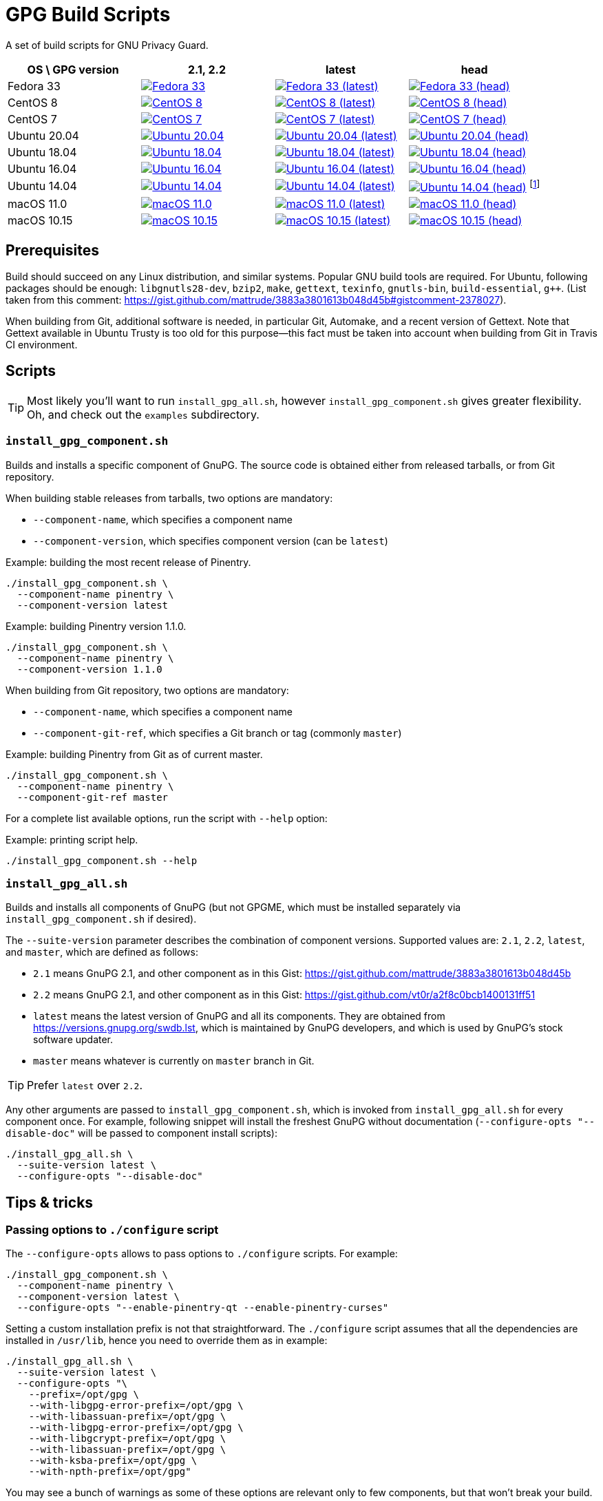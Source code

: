 = GPG Build Scripts

A set of build scripts for GNU Privacy Guard.

[options="header"]
|==========================
|OS \ GPG version |2.1, 2.2  |latest   |head

|Fedora 33
|image:https://github.com/rnpgp/gpg-build-scripts/actions/workflows/fedora-33.yml/badge.svg["Fedora 33", link="https://github.com/rnpgp/gpg-build-scripts/actions/workflows/fedora-33.yml"]
|image:https://github.com/rnpgp/gpg-build-scripts/actions/workflows/fedora-33-latest.yml/badge.svg["Fedora 33 (latest)", link="https://github.com/rnpgp/gpg-build-scripts/actions/workflows/fedora-33-latest.yml"]
|image:https://github.com/rnpgp/gpg-build-scripts/actions/workflows/fedora-33-head.yml/badge.svg["Fedora 33 (head)", link="https://github.com/rnpgp/gpg-build-scripts/actions/workflows/fedora-33-head.yml"]

|CentOS 8
|image:https://github.com/rnpgp/gpg-build-scripts/actions/workflows/centos-8.yml/badge.svg["CentOS 8", link="https://github.com/rnpgp/gpg-build-scripts/actions/workflows/centos-8.yml"]
|image:https://github.com/rnpgp/gpg-build-scripts/actions/workflows/centos-8-latest.yml/badge.svg["CentOS 8 (latest)", link="https://github.com/rnpgp/gpg-build-scripts/actions/workflows/centos-8-latest.yml"]
|image:https://github.com/rnpgp/gpg-build-scripts/actions/workflows/centos-8-head.yml/badge.svg["CentOS 8 (head)", link="https://github.com/rnpgp/gpg-build-scripts/actions/workflows/centos-8-head.yml"]

|CentOS 7
|image:https://github.com/rnpgp/gpg-build-scripts/actions/workflows/centos-7.yml/badge.svg["CentOS 7", link="https://github.com/rnpgp/gpg-build-scripts/actions/workflows/centos-7.yml"]
|image:https://github.com/rnpgp/gpg-build-scripts/actions/workflows/centos-7-latest.yml/badge.svg["CentOS 7 (latest)", link="https://github.com/rnpgp/gpg-build-scripts/actions/workflows/centos-7-latest.yml"]
|image:https://github.com/rnpgp/gpg-build-scripts/actions/workflows/centos-7-head.yml/badge.svg["CentOS 7 (head)", link="https://github.com/rnpgp/gpg-build-scripts/actions/workflows/centos-7-head.yml"]

|Ubuntu 20.04
|image:https://github.com/rnpgp/gpg-build-scripts/actions/workflows/ubuntu-20.04.yml/badge.svg["Ubuntu 20.04", link="https://github.com/rnpgp/gpg-build-scripts/actions/workflows/ubuntu-20.04.yml"]
|image:https://github.com/rnpgp/gpg-build-scripts/actions/workflows/ubuntu-20.04-latest.yml/badge.svg["Ubuntu 20.04 (latest)", link="https://github.com/rnpgp/gpg-build-scripts/actions/workflows/ubuntu-20.04-latest.yml"]
|image:https://github.com/rnpgp/gpg-build-scripts/actions/workflows/ubuntu-20.04-head.yml/badge.svg["Ubuntu 20.04 (head)", link="https://github.com/rnpgp/gpg-build-scripts/actions/workflows/ubuntu-20.04-head.yml"]

|Ubuntu 18.04
|image:https://github.com/rnpgp/gpg-build-scripts/actions/workflows/ubuntu-18.04.yml/badge.svg["Ubuntu 18.04", link="https://github.com/rnpgp/gpg-build-scripts/actions/workflows/ubuntu-18.04.yml"]
|image:https://github.com/rnpgp/gpg-build-scripts/actions/workflows/ubuntu-18.04-latest.yml/badge.svg["Ubuntu 18.04 (latest)", link="https://github.com/rnpgp/gpg-build-scripts/actions/workflows/ubuntu-18.04-latest.yml"]
|image:https://github.com/rnpgp/gpg-build-scripts/actions/workflows/ubuntu-18.04-head.yml/badge.svg["Ubuntu 18.04 (head)", link="https://github.com/rnpgp/gpg-build-scripts/actions/workflows/ubuntu-18.04-head.yml"]

|Ubuntu 16.04
|image:https://github.com/rnpgp/gpg-build-scripts/actions/workflows/ubuntu-16.04.yml/badge.svg["Ubuntu 16.04", link="https://github.com/rnpgp/gpg-build-scripts/actions/workflows/ubuntu-16.04.yml"]
|image:https://github.com/rnpgp/gpg-build-scripts/actions/workflows/ubuntu-16.04-latest.yml/badge.svg["Ubuntu 16.04 (latest)", link="https://github.com/rnpgp/gpg-build-scripts/actions/workflows/ubuntu-16.04-latest.yml"]
|image:https://github.com/rnpgp/gpg-build-scripts/actions/workflows/ubuntu-16.04-head.yml/badge.svg["Ubuntu 16.04 (head)", link="https://github.com/rnpgp/gpg-build-scripts/actions/workflows/ubuntu-16.04-head.yml"]

|Ubuntu 14.04
|image:https://github.com/rnpgp/gpg-build-scripts/actions/workflows/ubuntu-14.04.yml/badge.svg["Ubuntu 14.04", link="https://github.com/rnpgp/gpg-build-scripts/actions/workflows/ubuntu-14.04.yml"]
|image:https://github.com/rnpgp/gpg-build-scripts/actions/workflows/ubuntu-14.04-latest.yml/badge.svg["Ubuntu 14.04 (latest)", link="https://github.com/rnpgp/gpg-build-scripts/actions/workflows/ubuntu-14.04-latest.yml"]
|image:https://github.com/rnpgp/gpg-build-scripts/actions/workflows/ubuntu-14.04-head.yml/badge.svg["Ubuntu 14.04 (head)", link="https://github.com/rnpgp/gpg-build-scripts/actions/workflows/ubuntu-14.04-head.yml"] footnote:[Version of gettext is too old in Ubuntu 14.04.]

|macOS 11.0
|image:https://github.com/rnpgp/gpg-build-scripts/actions/workflows/macos-11.0.yml/badge.svg["macOS 11.0", link="https://github.com/rnpgp/gpg-build-scripts/actions/workflows/macos-11.0.yml"]
|image:https://github.com/rnpgp/gpg-build-scripts/actions/workflows/macos-11.0-latest.yml/badge.svg["macOS 11.0 (latest)", link="https://github.com/rnpgp/gpg-build-scripts/actions/workflows/macos-11.0-latest.yml"]
|image:https://github.com/rnpgp/gpg-build-scripts/actions/workflows/macos-11.0-head.yml/badge.svg["macOS 11.0 (head)", link="https://github.com/rnpgp/gpg-build-scripts/actions/workflows/macos-11.0-head.yml"]

|macOS 10.15
|image:https://github.com/rnpgp/gpg-build-scripts/actions/workflows/macos-10.15.yml/badge.svg["macOS 10.15", link="https://github.com/rnpgp/gpg-build-scripts/actions/workflows/macos-10.15.yml"]
|image:https://github.com/rnpgp/gpg-build-scripts/actions/workflows/macos-10.15-latest.yml/badge.svg["macOS 10.15 (latest)", link="https://github.com/rnpgp/gpg-build-scripts/actions/workflows/macos-10.15-latest.yml"]
|image:https://github.com/rnpgp/gpg-build-scripts/actions/workflows/macos-10.15-head.yml/badge.svg["macOS 10.15 (head)", link="https://github.com/rnpgp/gpg-build-scripts/actions/workflows/macos-10.15-head.yml"]
|==========================


== Prerequisites

Build should succeed on any Linux distribution, and similar systems.  Popular
GNU build tools are required.  For Ubuntu, following packages should be enough:
`libgnutls28-dev`, `bzip2`, `make`, `gettext`, `texinfo`, `gnutls-bin`,
`build-essential`, `g++`.  (List taken from this comment:
https://gist.github.com/mattrude/3883a3801613b048d45b#gistcomment-2378027).

When building from Git, additional software is needed, in particular Git,
Automake, and a recent version of Gettext.  Note that Gettext available in
Ubuntu Trusty is too old for this purpose--this fact must be taken into account
when building from Git in Travis CI environment.

== Scripts

TIP: Most likely you'll want to run `install_gpg_all.sh`, however
`install_gpg_component.sh` gives greater flexibility.  Oh, and check out
the `examples` subdirectory.

=== `install_gpg_component.sh`

Builds and installs a specific component of GnuPG.  The source code is obtained
either from released tarballs, or from Git repository.

When building stable releases from tarballs, two options are mandatory:

* `--component-name`, which specifies a component name
* `--component-version`, which specifies component version (can be `latest`)

.Example: building the most recent release of Pinentry.
[source,bash]
----
./install_gpg_component.sh \
  --component-name pinentry \
  --component-version latest
----

.Example: building Pinentry version 1.1.0.
[source,bash]
----
./install_gpg_component.sh \
  --component-name pinentry \
  --component-version 1.1.0
----

When building from Git repository, two options are mandatory:

* `--component-name`, which specifies a component name
* `--component-git-ref`, which specifies a Git branch or tag (commonly `master`)

.Example: building Pinentry from Git as of current master.
[source,bash]
----
./install_gpg_component.sh \
  --component-name pinentry \
  --component-git-ref master
----

For a complete list available options, run the script with `--help` option:

.Example: printing script help.
[source,bash]
----
./install_gpg_component.sh --help
----

=== `install_gpg_all.sh`

Builds and installs all components of GnuPG (but not GPGME, which must be
installed separately via `install_gpg_component.sh` if desired).

The `--suite-version` parameter describes the combination of component versions.
Supported values are: `2.1`, `2.2`, `latest`, and `master`, which are defined as
follows:

* `2.1` means GnuPG 2.1, and other component as in this Gist:
  https://gist.github.com/mattrude/3883a3801613b048d45b
* `2.2` means GnuPG 2.1, and other component as in this Gist:
  https://gist.github.com/vt0r/a2f8c0bcb1400131ff51
* `latest` means the latest version of GnuPG and all its components.  They are
  obtained from https://versions.gnupg.org/swdb.lst, which is maintained by
  GnuPG developers, and which is used by GnuPG's stock software updater.
* `master` means whatever is currently on `master` branch in Git.

TIP: Prefer `latest` over `2.2`.

Any other arguments are passed to `install_gpg_component.sh`, which is invoked
from `install_gpg_all.sh` for every component once.  For example, following
snippet will install the freshest GnuPG without documentation
(`--configure-opts "--disable-doc"` will be passed to component install
scripts):

[source,bash]
----
./install_gpg_all.sh \
  --suite-version latest \
  --configure-opts "--disable-doc"
----

== Tips & tricks

=== Passing options to `./configure` script

The `--configure-opts` allows to pass options to `./configure` scripts.  For
example:

[source,bash]
----
./install_gpg_component.sh \
  --component-name pinentry \
  --component-version latest \
  --configure-opts "--enable-pinentry-qt --enable-pinentry-curses"
----

Setting a custom installation prefix is not that straightforward.
The `./configure` script assumes that all the dependencies are installed in
`/usr/lib`, hence you need to override them as in example:

[source,bash]
----
./install_gpg_all.sh \
  --suite-version latest \
  --configure-opts "\
    --prefix=/opt/gpg \
    --with-libgpg-error-prefix=/opt/gpg \
    --with-libassuan-prefix=/opt/gpg \
    --with-libgpg-error-prefix=/opt/gpg \
    --with-libgcrypt-prefix=/opt/gpg \
    --with-libassuan-prefix=/opt/gpg \
    --with-ksba-prefix=/opt/gpg \
    --with-npth-prefix=/opt/gpg"
----

You may see a bunch of warnings as some of these options are relevant only to
few components, but that won't break your build.

=== Verifying authenticity of tarballs

GnuPG team provides PGP signatures of released tarballs, which can be used
to verify authenticity of these tarballs.  Note that using this feature requires
that another installation of GnuPG is available in advance.

In order to do so, firstly public keys of GnuPG team must be imported.
The easiest way is to fetch them from some keyserver, for example from
keyserver.ubuntu.com:

[source,bash]
----
gpg \
  --keyserver hkp://keyserver.ubuntu.com:80 \
  --recv-keys AAAAAAAAAAAAAAAA BBBBBBBBBBBBBBBBBBBB CCCCCCCCCCCCCCCCCC
----

You should obtain key IDs from https://www.gnupg.org/signature_key.html[GnuPG
home page] rather than trust me, therefore above snippet contains only
placeholders.  Key ID is the last sixteen hexadecimal digits of its fingerprint.

Alternatively, you may write a whole ASCII-armored public key block, which is
printed near the bottom of the aforementioned page, into some file, and then
import it.  Given that you have saved key block to a file `GPG_KEYS.gpg`,
following imports it:

[source,bash]
----
gpg --import GPG_KEYS.gpg
----

Keys are now imported but not trusted yet.  It is enough for signature
verification, though warnings will be printed.  In order to enable verfication,
use `--verify` option, for example:

[source,bash]
----
./install_gpg_all.sh \
  --suite-version latest \
  --verify
----

TIP: If you want to learn how to exchange and trust keys, head to
https://www.gnupg.org/gph/en/manual/x56.html[GNU Privacy Handbook].

TIP: For more information about checking integrity of GnuPG release tarballs,
head to https://www.gnupg.org/download/integrity_check.html[GnuPG home page].

=== Using with CI

==== GitHub Action

The scripts have been designed to work in GitHub Action.  Use following listing
as example of `.github/workflows/my_workflow.yml`:

[source,yaml]
----
name: My workflow

on:
  pull_request:
  push:
    branches:
      - master
      - 'release/**'

env:
  GPG_BUILD_DIR: "$GITHUB_WORKSPACE/build_gpg"
  GPG_CONFIGURE_OPTS: >
      --disable-doc --enable-pinentry-curses
      --disable-pinentry-emacs --disable-pinentry-gtk2 --disable-pinentry-gnome3
      --disable-pinentry-qt --disable-pinentry-qt4 --disable-pinentry-qt5
      --disable-pinentry-tqt --disable-pinentry-fltk

jobs:
  build:
    runs-on: ubuntu-latest
    if: "!contains(github.event.head_commit.message, 'skip ci')"
    container:
      image: centos:8
    strategy:
      matrix:
        env:
          - GPG_VERSION: "latest"
          - GPG_VERSION: "2.1"
    env: ${{ matrix.env }}
    steps:
      - name: Set up build environment
        run: |
          dnf -y -q update
          dnf -y -q install --skip-broken \
            git \
            clang gcc gcc-c++ make autoconf automake libtool byacc bison \
            bzip2 gzip ncurses-devel bzip2-devel zlib-devel gettext-devel \
            patch \
            texinfo \
            file \
            which
      - uses: actions/checkout@v2
        with:
          fetch-depth: 0
      - name: Build GPG
        run: >
          ./install_gpg_all.sh
          --suite-version "$GPG_VERSION"
          --build-dir "$GPG_BUILD_DIR"
          --configure-opts "$GPG_CONFIGURE_OPTS"
          --folding-style travis
----


==== Travis CI

The scripts had been designed to work in Travis CI.  Use following listing
as example of `.travis.yml`:

[source,yaml]
----
dist: trusty
sudo: required
language: ruby

env:
  global:
    - GPG_BUILD_DIR="$TRAVIS_BUILD_DIR/build_gpg"
    - >
      GPG_CONFIGURE_OPTS="--disable-doc --enable-pinentry-curses
      --disable-pinentry-emacs --disable-pinentry-gtk2 --disable-pinentry-gnome3
      --disable-pinentry-qt --disable-pinentry-qt4 --disable-pinentry-qt5
      --disable-pinentry-tqt --disable-pinentry-fltk"

  matrix:
    - GPG_VERSION="latest"
    - GPG_VERSION="2.1"

before_install:
  - >
    ./install_gpg_all.sh
    --suite-version "$GPG_VERSION"
    --build-dir "$GPG_BUILD_DIR"
    --configure-opts "$GPG_CONFIGURE_OPTS"
    --folding-style travis
  - gem install bundler -v 1.16.1
----

Please note the `--folding-style travis` option.  It makes the job logs more
readable, as it divides the output of build steps into foldable sections.

=== Installing GnuPG Made Easy (GPGME)

GPGME is not installed by `install_gpg_all.sh` script, however it can be
installed with `install_gpg_component.sh` like every other component.

For example:

[source,bash]
----
./install_gpg_all.sh \
  --suite-version latest

./install_gpg_component.sh \
  --component-name gpgme \
  --component-version latest
----

NOTE: GPGME requires `libgpg-error` and `libassuan` to compile.  Also, other
components of GnuPG suite are typically needed in order to actually use GPGME.

== License

The MIT License (MIT)

Copyright (c) 2018 - 2021 Ribose Inc.

Permission is hereby granted, free of charge, to any person obtaining a copy
of this software and associated documentation files (the "Software"), to deal
in the Software without restriction, including without limitation the rights
to use, copy, modify, merge, publish, distribute, sublicense, and/or sell
copies of the Software, and to permit persons to whom the Software is
furnished to do so, subject to the following conditions:

The above copyright notice and this permission notice shall be included in
all copies or substantial portions of the Software.

THE SOFTWARE IS PROVIDED "AS IS", WITHOUT WARRANTY OF ANY KIND, EXPRESS OR
IMPLIED, INCLUDING BUT NOT LIMITED TO THE WARRANTIES OF MERCHANTABILITY,
FITNESS FOR A PARTICULAR PURPOSE AND NONINFRINGEMENT. IN NO EVENT SHALL THE
AUTHORS OR COPYRIGHT HOLDERS BE LIABLE FOR ANY CLAIM, DAMAGES OR OTHER
LIABILITY, WHETHER IN AN ACTION OF CONTRACT, TORT OR OTHERWISE, ARISING FROM,
OUT OF OR IN CONNECTION WITH THE SOFTWARE OR THE USE OR OTHER DEALINGS IN
THE SOFTWARE.
